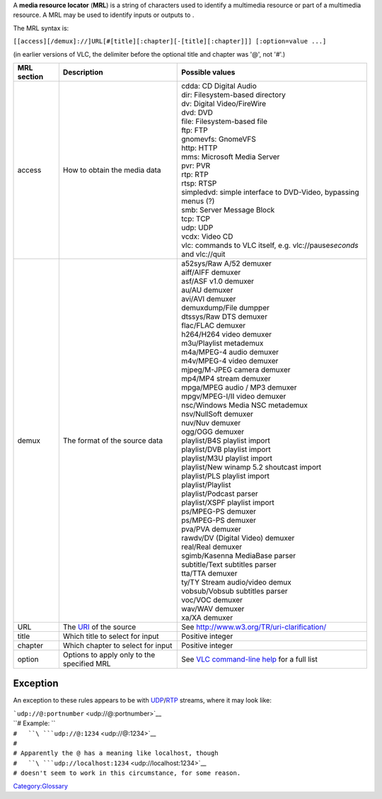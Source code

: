 A **media resource locator** (**MRL**) is a string of characters used to identify a multimedia resource or part of a multimedia resource. A MRL may be used to identify inputs or outputs to .

The MRL syntax is:

``[[access][/demux]://]URL[#[title][:chapter][-[title][:chapter]]] [:option=value ...]``

(in earlier versions of VLC, the delimiter before the optional title and chapter was '@', not '#'.)

=========== ==================================================================================== =========================================================================
MRL section Description                                                                          Possible values
=========== ==================================================================================== =========================================================================
access      How to obtain the media data                                                         | cdda: CD Digital Audio
                                                                                                 | dir: Filesystem-based directory
                                                                                                 | dv: Digital Video/FireWire
                                                                                                 | dvd: DVD
                                                                                                 | file: Filesystem-based file
                                                                                                 | ftp: FTP
                                                                                                 | gnomevfs: GnomeVFS
                                                                                                 | http: HTTP
                                                                                                 | mms: Microsoft Media Server
                                                                                                 | pvr: PVR
                                                                                                 | rtp: RTP
                                                                                                 | rtsp: RTSP
                                                                                                 | simpledvd: simple interface to DVD-Video, bypassing menus (?)
                                                                                                 | smb: Server Message Block
                                                                                                 | tcp: TCP
                                                                                                 | udp: UDP
                                                                                                 | vcdx: Video CD
                                                                                                 | vlc: commands to VLC itself, e.g. vlc://pause\ *seconds* and vlc://quit
demux       The format of the source data                                                        | a52sys/Raw A/52 demuxer
                                                                                                 | aiff/AIFF demuxer
                                                                                                 | asf/ASF v1.0 demuxer
                                                                                                 | au/AU demuxer
                                                                                                 | avi/AVI demuxer
                                                                                                 | demuxdump/File dumpper
                                                                                                 | dtssys/Raw DTS demuxer
                                                                                                 | flac/FLAC demuxer
                                                                                                 | h264/H264 video demuxer
                                                                                                 | m3u/Playlist metademux
                                                                                                 | m4a/MPEG-4 audio demuxer
                                                                                                 | m4v/MPEG-4 video demuxer
                                                                                                 | mjpeg/M-JPEG camera demuxer
                                                                                                 | mp4/MP4 stream demuxer
                                                                                                 | mpga/MPEG audio / MP3 demuxer
                                                                                                 | mpgv/MPEG-I/II video demuxer
                                                                                                 | nsc/Windows Media NSC metademux
                                                                                                 | nsv/NullSoft demuxer
                                                                                                 | nuv/Nuv demuxer
                                                                                                 | ogg/OGG demuxer
                                                                                                 | playlist/B4S playlist import
                                                                                                 | playlist/DVB playlist import
                                                                                                 | playlist/M3U playlist import
                                                                                                 | playlist/New winamp 5.2 shoutcast import
                                                                                                 | playlist/PLS playlist import
                                                                                                 | playlist/Playlist
                                                                                                 | playlist/Podcast parser
                                                                                                 | playlist/XSPF playlist import
                                                                                                 | ps/MPEG-PS demuxer
                                                                                                 | ps/MPEG-PS demuxer
                                                                                                 | pva/PVA demuxer
                                                                                                 | rawdv/DV (Digital Video) demuxer
                                                                                                 | real/Real demuxer
                                                                                                 | sgimb/Kasenna MediaBase parser
                                                                                                 | subtitle/Text subtitles parser
                                                                                                 | tta/TTA demuxer
                                                                                                 | ty/TY Stream audio/video demux
                                                                                                 | vobsub/Vobsub subtitles parser
                                                                                                 | voc/VOC demuxer
                                                                                                 | wav/WAV demuxer
                                                                                                 | xa/XA demuxer
URL         The `URI <http://en.wikipedia.org/wiki/Uniform_Resource_Identifier>`__ of the source See http://www.w3.org/TR/uri-clarification/
title       Which title to select for input                                                      Positive integer
chapter     Which chapter to select for input                                                    Positive integer
option      Options to apply only to the specified MRL                                           See `VLC command-line help <VLC_command-line_help>`__ for a full list
=========== ==================================================================================== =========================================================================

Exception
---------

An exception to these rules appears to be with `UDP <UDP>`__/`RTP <RTP>`__ streams, where it may look like:

| ```udp://@:portnumber`` <udp://@:portnumber>`__
| ``# Example: ``
| ``#   ``\ ```udp://@:1234`` <udp://@:1234>`__
| ``#``
| ``# Apparently the @ has a meaning like localhost, though``
| ``#   ``\ ```udp://localhost:1234`` <udp://localhost:1234>`__
| ``# doesn't seem to work in this circumstance, for some reason.``

`Category:Glossary <Category:Glossary>`__
